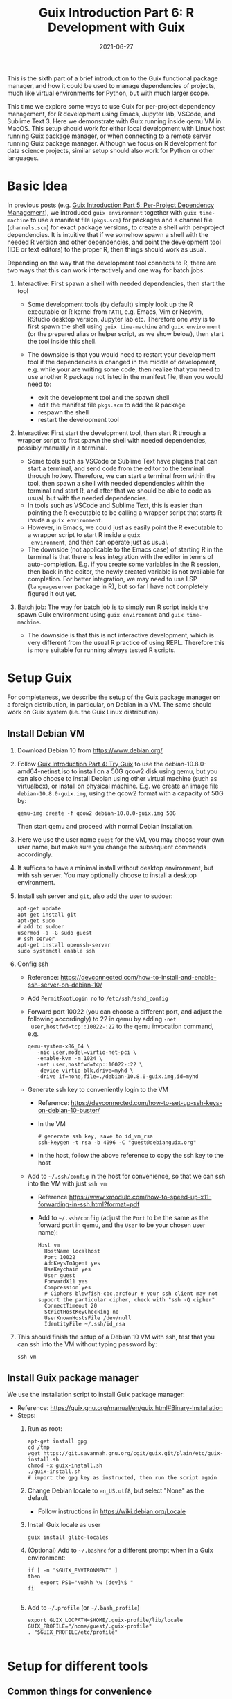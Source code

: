 #+HUGO_BASE_DIR: ../../
#+HUGO_SECTION: post

#+HUGO_AUTO_SET_LASTMOD: nil

#+TITLE: Guix Introduction Part 6: R Development with Guix

#+DATE: 2021-06-27

#+HUGO_TAGS: "Guix" "Functional Package Manager" "Reproducibility"
#+HUGO_CATEGORIES: "Guix"
#+AUTHOR:
#+HUGO_CUSTOM_FRONT_MATTER: :author "Peter Lo"

#+HUGO_DRAFT: false

This is the sixth part of a brief introduction to the Guix functional
package manager, and how it could be used to manage dependencies of
projects, much like virtual environments for Python, but with much
larger scope.

This time we explore some ways to use Guix for per-project dependency
management, for R development using Emacs, Jupyter lab, VSCode, and
Sublime Text 3. Here we demonstrate with Guix running inside qemu VM
in MacOS. This setup should work for either local development with
Linux host running Guix package manager, or when connecting to a
remote server running Guix package manager. Although we focus on R
development for data science projects, similar setup should also work
for Python or other languages.

# summary

* Basic Idea
In previous posts (e.g. [[./guix_intro_5_per_proj_dep.org][Guix Introduction Part 5: Per-Project
Dependency Management]]), we introduced =guix environment= together with
=guix time-machine= to use a manifest file (=pkgs.scm=) for packages
and a channel file (=channels.scm=) for exact package versions, to
create a shell with per-project dependencies. It is intuitive that if
we somehow spawn a shell with the needed R version and other
dependencies, and point the development tool (IDE or text editors) to
the proper R, then things should work as usual.

Depending on the way that the development tool connects to R, there
are two ways that this can work interactively and one way for batch
jobs:

1. Interactive: First spawn a shell with needed dependencies, then start the tool

   - Some development tools (by default) simply look up the R
     executable or R kernel from =PATH=, e.g. Emacs, Vim or Neovim, RStudio
     desktop version, Jupyter lab etc. Therefore one way is to first spawn the
     shell using =guix time-machine= and =guix environment= (or the
     prepared alias or helper script, as we show below), then start
     the tool inside this shell.
   - The downside is that you would need to restart your development
     tool if the dependencies is changed in the middle of development,
     e.g. while your are writing some code, then realize that you need
     to use another R package not listed in the manifest file, then
     you would need to:

     + exit the development tool and the spawn shell
     + edit the manifest file =pkgs.scm= to add the R package
     + respawn the shell
     + restart the development tool

2. Interactive: First start the development tool, then start R through a wrapper
   script to first spawn the shell with needed dependencies, possibly
   manually in a terminal.

   - Some tools such as VSCode or Sublime Text have plugins that can start a
     terminal, and send code from the editor to the terminal
     through hotkey. Therefore, we can start a terminal from within
     the tool, then spawn a shell with needed dependencies within the
     terminal and start R, and after that we should be able to code as
     usual, but with the needed dependencies.
   - In tools such as VSCode and Sublime Text, this is easier than
     pointing the R executable to be calling a wrapper script that
     starts R inside a =guix environment=.
   - However, in Emacs, we could just as easily point the R
     executable to a wrapper script to start R inside a =guix
     environment=, and then can operate just as usual.
   - The downside (not applicable to the Emacs case) of starting R in
     the terminal is that there is less integration with the editor in
     terms of auto-completion. E.g. if you create some variables in the
     R session, then back in the editor, the newly created variable is
     not available for completion. For better integration, we may need
     to use LSP (=languageserver= package in R), but so far I have not
     completely figured it out yet.
3. Batch job: The way for batch job is to simply run R script inside the spawn
   Guix environment using =guix environment= and =guix time-machine=.

   - The downside is that this is not interactive development, which
     is very different from the usual R practice of using
     REPL. Therefore this is more suitable for running always tested R
     scripts.

* Setup Guix
For completeness, we describe the setup of the Guix package manager
on a foreign distribution, in particular, on Debian in a VM. The same
should work on Guix system (i.e. the Guix Linux distribution).

** Install Debian VM
  1. Download Debian 10 from [[https://www.debian.org/]]
  2. Follow [[./guix_intro_4_try.org][Guix Introduction Part 4: Try Guix]] to use the
     debian-10.8.0-amd64-netinst.iso to install on a 50G qcow2 disk
     using qemu, but you can also choose to install Debian using other
     virtual machine (such as virtualbox), or install on physical
     machine. E.g. we create an image file =debian-10.8.0-guix.img=,
     using the qcow2 format with a capacity of 50G by:
     #+begin_src shell
     qemu-img create -f qcow2 debian-10.8.0-guix.img 50G
     #+end_src
     Then start qemu and proceed with normal Debian installation.
  3. Here we use the user name =guest= for the VM, you may choose your
     own user name, but make sure you change the subsequent commands
     accordingly.
  4. It suffices to have a minimal install without desktop environment,
     but with ssh server. You may optionally choose to install a
     desktop environment.
  5. Install ssh server and =git=, also add the user to sudoer:
     #+BEGIN_SRC shell
       apt-get update
       apt-get install git
       apt-get sudo
       # add to sudoer
       usermod -a -G sudo guest
       # ssh server
       apt-get install openssh-server
       sudo systemctl enable ssh
     #+END_SRC
  6. Config ssh
     - Reference: https://devconnected.com/how-to-install-and-enable-ssh-server-on-debian-10/
     - Add =PermitRootLogin no= to =/etc/ssh/sshd_config=
     - Forward port 10022 (you can choose a different port, and adjust
       the following accordingly) to 22 in qemu by adding =-net
       user,hostfwd=tcp::10022-:22= to the qemu invocation command, e.g.
       #+begin_src shell
         qemu-system-x86_64 \
            -nic user,model=virtio-net-pci \
            -enable-kvm -m 1024 \
            -net user,hostfwd=tcp::10022-:22 \
            -device virtio-blk,drive=myhd \
            -drive if=none,file=./debian-10.8.0-guix.img,id=myhd
       #+end_src
     - Generate ssh key to conveniently login to the VM
       - Reference: https://devconnected.com/how-to-set-up-ssh-keys-on-debian-10-buster/
       - In the VM
         #+BEGIN_SRC shell
           # generate ssh key, save to id_vm_rsa
           ssh-keygen -t rsa -b 4096 -C "guest@debianguix.org"
         #+END_SRC
       - In the host, follow the above reference to copy the ssh key to the host
     - Add to =~/.ssh/config= in the host for convenience, so that we can ssh into the VM with just =ssh vm=
       - Reference https://www.xmodulo.com/how-to-speed-up-x11-forwarding-in-ssh.html?format=pdf
       - Add to =~/.ssh/config= (adjust the =Port= to be the same as
         the forward port in qemu, and the =User= to be your chosen
         user name):
       #+BEGIN_SRC text
         Host vm
           HostName localhost
           Port 10022
           AddKeysToAgent yes
           UseKeychain yes
           User guest
           ForwardX11 yes
           Compression yes
           # Ciphers blowfish-cbc,arcfour # your ssh client may not support the particular cipher, check with "ssh -Q cipher"
           ConnectTimeout 20
           StrictHostKeyChecking no
           UserKnownHostsFile /dev/null
           IdentityFile ~/.ssh/id_rsa
       #+END_SRC
  7. This should finish the setup of a Debian 10 VM with ssh, test
     that you can ssh into the VM without typing password by:
     #+begin_src shell
     ssh vm
     #+end_src

** Install Guix package manager
   We use the installation script to install Guix package manager:
  - Reference: https://guix.gnu.org/manual/en/guix.html#Binary-Installation
  - Steps:
    1. Run as root:
       #+BEGIN_SRC shell
         apt-get install gpg
         cd /tmp
         wget https://git.savannah.gnu.org/cgit/guix.git/plain/etc/guix-install.sh
         chmod +x guix-install.sh
         ./guix-install.sh
         # import the gpg key as instructed, then run the script again
       #+END_SRC
    2. Change Debian locale to =en_US.utf8=, but select "None" as the default
       - Follow instructions in https://wiki.debian.org/Locale
    3. Install Guix locale as user
       #+BEGIN_SRC shell
         guix install glibc-locales
       #+END_SRC
    4. (Optional) Add to =~/.bashrc= for a different prompt when in a Guix environment:
       #+BEGIN_SRC shell
         if [ -n "$GUIX_ENVIRONMENT" ]
         then
             export PS1="\u@\h \w [dev]\$ "
         fi

       #+END_SRC
    5. Add to =~/.profile= (or =~/.bash_profile=)
       #+BEGIN_SRC shell
         export GUIX_LOCPATH=$HOME/.guix-profile/lib/locale
         GUIX_PROFILE="/home/guest/.guix-profile"
         . "$GUIX_PROFILE/etc/profile"

       #+END_SRC

* Setup for different tools
** Common things for convenience
*** Script to start environment
A convenient way to start the =guix environment= using =guix time-machine= is useful.
     - the simplest way:
       - add a shell alias, assuming we always place the channels file
         =channels.scm= and manifest file =pkgs.scm= at project root,
         we may use an alias such as:
         #+begin_src shell
           alias work="guix time-machine -C channels.scm -- environment --ad-hoc -m pkgs.scm"
         #+end_src
       - this method is simple but assumes the locations of the channels and manifest file.
     - a more flexible way:
       - prepare a command (call it =work=) in the VM as an executable shell script
         - purpose:
           - find =channels.scm= and =pkgs.scm= from the current directory up to root
           - spawn Guix environment
           - the command also allows extra arguments to be passed, e.g. to execute vim
         - put at =/usr/local/bin/work= the following file
           #+BEGIN_SRC shell
             #!/bin/bash

             # adapted from https://unix.stackexchange.com/a/22215
             findup () {
                 if [ -e "./$1" ]
                 then
                     echo "."
                 else
                     path=$(pwd)
                     while [[ "$path" != "" && ! -e "$path/$1" ]]; do
                         path=${path%/*}
                     done
                     echo "$path"
                 fi
             }

             cfpath=$(findup channels.scm)
             pfpath=$(findup pkgs.scm)

             # https://unix.stackexchange.com/a/415028
             channel_file=${cfpath:+${cfpath}/}channels.scm
             pkgs_file=${pfpath:+${pfpath}/}pkgs.scm

             exec guix time-machine -C "${channel_file}" -- environment --ad-hoc -m "${pkgs_file}" "$@"

           #+END_SRC
         - make it executable:
           #+begin_src shell
             chmod +x /usr/local/bin/work
           #+end_src
       - advantage: can easily allow different manifest files or
         channels files at different subdirectores, should that be
         needed.
*** Script to start R (optional)
     - optionally prepare a command (call it =rwork=) in the VM to call R in the spawn environment
       - useful for starting R in =ESS= within =emacs=
       - put at =/usr/local/bin/rwork=, and make it executable
         #+BEGIN_SRC shell
           #!/bin/bash

           # add r-dt for DT to be loadable
           exec work r-dt -- R --no-save "$@"

         #+END_SRC
*** Script to start radian (optional)
Some may prefer [[https://github.com/randy3k/radian][radian]] to plain R console, especially when explicitly starting R in terminal, e.g. for use in Sublime Text and VSCode.
     - prepare radian in VM
       - tried but encountered problems in Debian 10 VM:
         - tried installing =radian= from pypi, but encountered glibc version mismatch when in different Guix environment
         - so also tried installing radian in guix, but seems still may have glibc version mismatch unless we build the radian together with the environment
       - one tried method that works: add =radian= to Guix and add it to the package list in the =guix environment=:
         - =radian= is not currently (at the time of writing) in the official Guix repository, so we import it with =guix import pypi -r radian= to get a skeleton, but need some fiddling to get it to build:
           - need to add importing of gnu modules at the top
           - need to disable the tests in the few packages including =radian=, =rchitect=, =lineedit= to build without error
           - need to fix some inputs, especially =python-pytest-runner=
           - need to use newer version of =python-pyte= (at least 0.8.0), so included a modified definition of =python-pyte=
         - the resulting file: to be put in the VM as =~/extra/radian.scm=
           #+BEGIN_SRC scheme
             (use-modules (guix)
                          (guix licenses)
                          (guix download)
                          (guix git-download)
                          (gnu packages statistics)
                          (gnu packages python)
                          (gnu packages python-science)
                          (gnu packages python-xyz)
                          (gnu packages libffi)
                          (gnu packages check)
                          (gnu packages terminals)
                          (guix build-system python))

             (define-public python-lineedit
               (package
                 (name "python-lineedit")
                 (version "0.1.6")
                 (source
                   (origin
                     (method url-fetch)
                     (uri (pypi-uri "lineedit" version))
                     (sha256
                       (base32
                         "0gvggy22s3qlz3r5lrwr5f4hzwbq7anyd2vfrzchldaf2mwm8ygl"))))
                 (build-system python-build-system)
                 (arguments `(#:tests? #f))
                 (propagated-inputs
                   `(("python-pygments" ,python-pygments)
                     ("python-six" ,python-six)
                     ("python-wcwidth" ,python-wcwidth)))
                 (native-inputs
                   `(("python-pexpect" ,python-pexpect)
                     ("python-ptyprocess" ,python-ptyprocess)
                     ("python-pyte" ,python-pyte)
                     ("python-pytest" ,python-pytest)
                     ("python-pytest-cov" ,python-pytest-cov)))
                 (home-page "https://github.com/randy3k/lineedit")
                 (synopsis
                   "An readline library based on prompt_toolkit which supports multiple modes")
                 (description
                   "An readline library based on prompt_toolkit which supports multiple modes")
                 (license #f)))

             (define-public python-rchitect
               (package
                 (name "python-rchitect")
                 (version "0.3.30")
                 (source
                   (origin
                     (method url-fetch)
                     (uri (pypi-uri "rchitect" version))
                     (sha256
                       (base32
                         "1bg5vrgp447czgmjjky84yqqk2mfzwwgnf0m99lqzs7jq15q8ziv"))))
                 (build-system python-build-system)
                 (arguments `(#:tests? #f))
                 (propagated-inputs
                   `(("python-cffi" ,python-cffi)
                     ("python-six" ,python-six)))
                 (native-inputs
                   `(("python-pytest" ,python-pytest)
                     ("python-pytest-runner" ,python-pytest-runner)
                     ("python-pytest-cov" ,python-pytest-cov)
                     ("python-pytest-mock" ,python-pytest-mock)))
                 (home-page "https://github.com/randy3k/rchitect")
                 (synopsis "Mapping R API to Python")
                 (description "Mapping R API to Python")
                 (license #f)))

             (define-public python-pyte
               (package
                 (name "python-pyte")
                 (version "0.8.0")
                 (source
                  (origin
                    (method url-fetch)
                    (uri (pypi-uri "pyte" version))
                    (sha256
                     (base32
                      "1ic8b9xrg76z55qrvbgpwrgg0mcq0dqgy147pqn2cvrdjwzd0wby"))))
                 (build-system python-build-system)
                 (arguments
                  '(#:phases
                    (modify-phases %standard-phases
                      (add-after 'unpack 'remove-failing-test
                        ;; TODO: Reenable when the `captured` files required by this test
                        ;; are included in the archive.
                        (lambda _
                          (delete-file "tests/test_input_output.py")
                          #t)))))
                 (propagated-inputs
                  `(("python-wcwidth" ,python-wcwidth)))
                 (native-inputs
                  `(("python-pytest-runner" ,python-pytest-runner)
                    ("python-pytest" ,python-pytest)))
                 (home-page "https://pyte.readthedocs.io/")
                 (synopsis "Simple VTXXX-compatible terminal emulator")
                 (description "@code{pyte} is an in-memory VTxxx-compatible terminal
             emulator.  @var{VTxxx} stands for a series of video terminals, developed by
             DEC between 1970 and 1995.  The first and probably most famous one was the
             VT100 terminal, which is now a de-facto standard for all virtual terminal
             emulators.

             pyte is a fork of vt102, which was an incomplete pure Python implementation
             of VT100 terminal.")
                 (license lgpl3+)))

             (define-public python-radian
               (package
                 (name "python-radian")
                 (version "0.5.10")
                 (source
                   (origin
                     (method url-fetch)
                     (uri (pypi-uri "radian" version))
                     (sha256
                       (base32
                         "0plkv3qdgfxyrmg2k6c866q5p7iirm46ivhq2ixs63zc05xdbg8s"))))
                 (build-system python-build-system)
                 (arguments `(#:tests? #f))
                 (propagated-inputs
                   `(("python-lineedit" ,python-lineedit)
                     ("python-pygments" ,python-pygments)
                     ("python-rchitect" ,python-rchitect)
                     ("python-six" ,python-six)))
                 (native-inputs
                   `(("python-coverage" ,python-coverage)
                     ("python-pexpect" ,python-pexpect)
                     ("python-ptyprocess" ,python-ptyprocess)
                     ("python-pytest-runner" ,python-pytest-runner)
                     ("python-pyte" ,python-pyte)
                     ("python-pytest" ,python-pytest)))
                 (home-page "https://github.com/randy3k/radian")
                 (synopsis "A 21 century R console")
                 (description "A 21 century R console")
                 (license #f)))

             ;;
             python-radian

           #+END_SRC
           - this file can be added to =guix environment= call with the =-l= option, so that radian is built together with other packages for the project
     - prepare an executable shell script (call it =rdwork=) in the VM to call =radian= in the spawn environment
       - put at =/usr/local/bin/rdwork= the following file, and make it executable:
         #+BEGIN_SRC shell
           #!/bin/bash

           # add r-dt for DT to be loadable
           exec work r-dt -l ~/extra/radian.scm -- radian "$@"

         #+END_SRC
*** X forwarding settings (optional)
X forwarding may come into handy for viewing plots, or viewing data frames through R =DT=.
       - on Mac host, install XQuartz
         - refer to https://www.xquartz.org/
       - add =xhost + 127.0.0.1= to the qemu starting script, before starting the VM
       - use X forwarding in ssh
         - either use =ssh +XC vm= to connect, or
         - add =ForwardX11 yes= to =~/.ssh/config= as shown above
       - (optional) for R =DT= to work inside VM, do these *inside the VM*
         - install a web browser:
           - e.g. Firefox
             #+BEGIN_SRC shell
             sudo apt-get install firefox-esr
             #+END_SRC
           - or you may choose a more light-weight browser such as
             [[https://astian.org/en/midori-browser/][midori]], which can and should be installed through Guix (to
             avoid dynamic library problem in different Guix
             environment):
             #+BEGIN_SRC shell
             guix package -i midori
             #+END_SRC
         - DT needs the "browser" option to point to a browser,
           e.g. firefox. You may add the following to =~/.Rprofile=,
           create the file =~/.Rprofile= if it does not exist:
           #+BEGIN_SRC R
             # for DT::datatable to work, you may use other browser you like, if it is installed in the system
             options(browser = "midori") # alternative
             # options(browser = "firefox") # alternative

             # (optional) can consider overriding View as DT::datatable for convenience, as the default View is not very good in X forwarding
             if(requireNamespace("DT", quietly = T)) {View <- DT::datatable}
           #+END_SRC
** Jupyter lab
*** Idea
       - to install Jupyter lab in the VM, to use with R kernel
       - then use =work= to get the Guix environment we want, to start
         Jupyter
       - then connect from browser with port forwarding, then we have
         nice graphics, just as with any Jupyter notebook
*** Setup
       - *side note*: one way is to use =guix-jupyter=
         - reference: https://hpc.guix.info/blog/2019/10/towards-reproducible-jupyter-notebooks/
         - it allows specifying Guix environment within the notebook
           itself
         - so can pin the versions of the needed packages
         - but this will then be different from using other approaches
           here
         - so this method is for reference, and left for the reader to
           explore
       - for consistency, the Jupyter and R kernels should be
         installed in the same Guix environment along with other
         project packages
         - basically we need
           - =jupyter=
           - =r-irkernel= for the R kernel
           - =r-irdisplay= for rich display capabilities
           - Optionally, =python-ipykernel= for python kernel
         - so prepare an executable shell script at
           =/usr/local/bin/jrwork= with the following:
           #+BEGIN_SRC shell
             #!/bin/bash

             # add those for jupyter
             exec work jupyter r-irkernel r-irdisplay -- jupyter notebook "$@"

           #+END_SRC
*** Usage
       1. start the VM
       2. ssh into the VM, e.g. with the above convenient setup
          #+begin_src shell
            ssh vm
          #+end_src
       3. go to the project directory
       4. start jupyter with dependencies using =jrwork=

          #+CAPTION: Start Jupyter in Guix environment
          [[file:guix_intro_6_jupyter_1_jrwork.png]]

       5. once jupyter is started, note the port number of the url,
          which may be different in different invocations e.g. if the
          link is
          "http://localhost:8888/?token=05d71e9d8a6a687be01e307aba974f88b4834cf9f7ca1ba9
          the port *inside VM* is 8888
       6. do ssh port forwarding
          - reference: https://www.ssh.com/ssh/tunneling/example
          - the easiest way is to map the same port number in your
            local machine to the port number inside VM, but you may
            choose a different port number (don't choose a too small
            number, or it may be restricted by your OS)
          - in another terminal in you local machine, ssh with port
            forwarding
          - the general syntax of ssh port forwarding into the VM is
            =ssh -L xxx:localhost:yyy vm=, where =xxx= is the local
            port number you like, and =yyy= is the port number inside
            the VM, so for the above example of port 8888 and map to
            the same port, we would type /in a new terminal/ and leave
            it open while working in Jupyter:
            #+begin_src shell
              ssh -L 8888:localhost:8888 vm
            #+end_src

            #+CAPTION: Port forwarding in ssh
            [[file:guix_intro_6_jupyter_2_port_forwarding.png]]

       7. browse the url for Jupyter
          - in your local browser, paste the link printed by Jupyter
            in the VM, but remember to change the port number to be
            your chosen local port number (if you choose a different
            port number)

            #+CAPTION: Browse URL of Jupyter
            [[file:guix_intro_6_jupyter_3_browser_connect.png]]

       8. then start using Jupyter
          #+CAPTION: Open Jupyter
          [[file:guix_intro_6_jupyter_4_open_jupyter.png]]

          #+CAPTION: Open notebook and work
          [[file:guix_intro_6_jupyter_5_open_notebook.png]]

       9. when done
          - in the browser, press quit and logout
          - close connection of the ssh for port forwarding
          - exit the shell of Guix environment by pressing Ctrl+c
          - close the original connection to the VM and exit if appropriate
** VSCode
*** Idea
       - can use [[https://marketplace.visualstudio.com/items?itemName=ms-vscode-remote.remote-ssh][Remote-SSH]] plugin
         - which essentially will install a VSCode in the VM
         - then allows us to use VSCode as if it is local
       - then configure the remote one for R programming
         - change the R executable name to be =rwork= to use the
           proper dependencies using Guix
*** Setup
       1. prepare for R =languageserver= needed for VSCode's R LSP Client extension
          - at the time of writing, R =languageserver= is not in Guix's
            official repository, so we import it from CRAN
            #+BEGIN_SRC shell
              guix import cran -r languageserver > r_languageserver.scm
            #+END_SRC
          - then need to add something at the top to use modules
            needed, and at the bottom to return the =r-languageserver=
            package, to get a file that can be used in =guix
            environment= to get =languageserver=, together with other
            project packages
            - the modified file is put in the VM at =~/extra/r_languagerserver.scm=:
              #+BEGIN_SRC scheme
                (use-modules (guix)
                             (guix licenses)
                             (guix download)
                             (guix git-download)
                             (gnu packages cran)
                             (gnu packages statistics)
                             (guix build-system r))

                (define-public r-collections
                  (package
                    (name "r-collections")
                    (version "0.3.5")
                    (source
                      (origin
                        (method url-fetch)
                        (uri (cran-uri "collections" version))
                        (sha256
                          (base32
                            "053ig88pva78wxxwya3v7cz853k563dkpgxrf2xvd0l0d9fanxmz"))))
                    (properties `((upstream-name . "collections")))
                    (build-system r-build-system)
                    (home-page
                      "https://github.com/randy3k/collections")
                    (synopsis
                      "High Performance Container Data Types")
                    (description
                      "This package provides high performance container data types such as queues, stacks, deques, dicts and ordered dicts.  Benchmarks <https://randy3k.github.io/collections/articles/benchmark.html> have shown that these containers are asymptotically more efficient than those offered by other packages.")
                    (license expat)))

                (define-public r-languageserver
                  (package
                    (name "r-languageserver")
                    (version "0.3.9")
                    (source
                      (origin
                        (method url-fetch)
                        (uri (cran-uri "languageserver" version))
                        (sha256
                          (base32
                            "1acjzc8ar3y0g8prwnsp7k3mgvg01h73mnyb4q2s3r7wkb4aqhrv"))))
                    (properties
                      `((upstream-name . "languageserver")))
                    (build-system r-build-system)
                    (propagated-inputs
                      `(("r-callr" ,r-callr)
                        ("r-collections" ,r-collections)
                        ("r-desc" ,r-desc)
                        ("r-fs" ,r-fs)
                        ("r-jsonlite" ,r-jsonlite)
                        ("r-lintr" ,r-lintr)
                        ("r-r6" ,r-r6)
                        ("r-repr" ,r-repr)
                        ("r-roxygen2" ,r-roxygen2)
                        ("r-stringi" ,r-stringi)
                        ("r-styler" ,r-styler)
                        ("r-xml2" ,r-xml2)
                        ("r-xmlparsedata" ,r-xmlparsedata)))
                    (home-page
                      "https://github.com/REditorSupport/languageserver/")
                    (synopsis "Language Server Protocol")
                    (description
                      "An implementation of the Language Server Protocol for R.  The Language Server protocol is used by an editor client to integrate features like auto completion.  See <https://microsoft.github.io/language-server-protocol/> for details.")
                    (license expat)))

                ;;
                r-languageserver

              #+END_SRC
          - create an executable shell script at =/usr/local/bin/rcwork=, to add loading of =languageserver= with R:
            #+BEGIN_SRC shell
            #!/bin/bash

            exec work r-dt -l ~/extra/r_languageserver.scm -- R --no-save "$@"

            #+END_SRC
          - (Optional) create an executable shell script at =/usr/local/bin/rcdwork=, to add loading =languageserver= and =radian=:
            #+BEGIN_SRC shell
            #!/bin/bash

            exec work r-dt -l ~/extra/r_languageserver.scm -l ~/extra/radian.scm -- radian "$@"

            #+END_SRC
          - you are advised to run =rcwork= and =rcdwork= at least once
            in the project directory before proceeding, because
            building or downloading the packages needed for
            =languageserver= can take a while
       2. install VSCode
          - reference: https://code.visualstudio.com/Download
       3. install [[https://marketplace.visualstudio.com/items?itemName=ms-vscode-remote.remote-ssh][Remote-SSH]] extension in VSCode
          - search "Remote-SSH" in the extension icon in the left bar

            #+CAPTION: Install extension in VSCode
            [[file:guix_intro_6_vscode_1_extensions.png]]

          - then click "install"

            #+CAPTION: Install Remote-SSH extension
            [[file:guix_intro_6_vscode_2_extension_remote_ssh.png]]

          - then click the green "Open a Remote Window" icon at the
            bottom left corner to switch to the remote instance
            - select "Connect to Host" or "Connect Current Window to Host"

              #+CAPTION: Connect to remote through SSH inside VSCode
              [[file:guix_intro_6_vscode_3_connect.png]]

            - then select "vm" if you have already configured
              =.ssh/config= as above; otherwise you may configure it
              here
             
              #+CAPTION: Connect to VM
              [[file:guix_intro_6_vscode_4_connect.png]]

            - if the bottom left green icon shows something like "SSH:
              vm", then you have successfully connected to the remote
              instance

       4. setup the remote VSCode environment for R
          - reference: https://www.r-bloggers.com/2021/01/setup-visual-studio-code-to-run-r-on-vscode-2021/
          - install [[https://marketplace.visualstudio.com/items?itemName=Ikuyadeu.r][VSCode R]] extension
            #+CAPTION: Install VSCode R extension
            [[file:guix_intro_6_vscode_10_extension_r.png]]
          - install [[https://marketplace.visualstudio.com/items?itemName=REditorSupport.r-lsp][R LSP Client]] extension
            #+CAPTION: Install R LSP Client extension
            [[file:guix_intro_6_vscode_11_extension_r_lsp.png]]
          - install =languageserver= in R (needed for R LSP Client)
            - should have been setup above
          - install =radian=
            - should have been setup above
          - enable =r.bracketedPaste= for using Radian
            - goto settings: menu "Code" -> "Preferences" ->
              "Settings", or use the shortcut
            - search =r.bracketedPaste=, and make sure it is enabled
              (ticked)

              #+CAPTION: Extension settings
              [[file:guix_intro_6_vscode_12_settings.png]]
          - enable =r.alwaysUseActiveTerminal= if we were to manually
            start R in the terminal
            - goto settings
            - search =r.alwaysUseActiveTerminal=, tick the box to set
              it to =True=
          - Set up =r.rpath.windows=, =r.rpath.mac=, =r.rpath.linux=: Path to R or =radian=
            - go to settings
            - search =r.rpath.linux=, change it to
              =/usr/local/bin/rcwork= or plain R, the path to our R
              wrapper script. Note that using =radian= here does not
              seem to work.
*** Usage
       1. start the VM
       2. connect to VM in VSCode
          - click the green "Open a Remote Window" icon at the
            bottom left corner to switch to the remote instance
          - select "Connect to Host" or "Connect Current Window to
            Host"
          - then select "vm"
       3. open folder of the project
          - click "Open Folder" in Explorer
          - find the project folder and click "Ok"

            #+CAPTION: Open project folder
            [[file:guix_intro_6_vscode_5_open_folder.png]]
       4. open R in terminal
          - if terminal is not ok yet, open one with menu "Terminal"
            -> "New Terminal"
          - in the terminal (which should already be in the project
            directory), type =rcwork= (for plain R) or =rcdwork= (for
            =radian=)
          - then wait until R prompt appears

            #+CAPTION: Start R in terminal of VSCode
            [[file:guix_intro_6_vscode_6_rcwork.png]]
       5. then can open any R file that you want to edit, and send
          code (default key Command+Enter in Mac) to the terminal as
          needed

          #+CAPTION: Run R code in VSCode
          [[file:guix_intro_6_vscode_7_run_code.png]]

          #+CAPTION: Auto-completion (partial) by LSP in VSCode
          [[file:guix_intro_6_vscode_8_auto_complete.png]]
       6. when done, close connection
          - click the green icon in the bottom left corner
          - choose "Close Connection"

            #+CAPTION: Close remote connection in VSCode
            [[file:guix_intro_6_vscode_9_close_connection.png]]
** Sublime Text 3
*** Idea
       - use sftp extension for editing files in the VM
       - open terminal into the vm
       - in the ssh session, get to desired directory
       - call the command and open R or radian in Guix environment
       - use SendCode extension to send part of source file to the
         terminal (where R is started) to evaluate
*** Setup
       - install [[https://www.sublimetext.com/3][Sublime Text 3]]
       - install sftp plugin
         - references:
           - https://morannachum.wordpress.com/2015/04/05/how-to-configure-a-sftp-folder-in-sublime/
           - https://notepadhelper.com/sublime-text/ftp-connection-sftp-plugin/
         - first install "Package Control" under "Tools"
           - https://notepadhelper.com/sublime-text/installation-of-package-control/
             
             #+CAPTION: Package Control in Sublime Text 3
             [[file:guix_intro_6_sublime_text3_1_package_control.png]]

         - then under "Sublime Text" -> "Preferences" -> "Package Control", choose "Install package"
         - then type "SFTP", then it will install
         - setup ssh into the server
           - reference: https://codexns.io/products/sftp_for_sublime/usage
           - under "Sublime Text" -> "Preferences" -> "Package Settings" -> "SFTP" -> "Settings"
           - under "File" -> "SFTP/FTP" -> "Setup Server"
             - change the "host", "user", "port", "remote_path", "ssh_key_file" to match the ssh settings
               #+BEGIN_SRC text
                 {
                     // The tab key will cycle through the settings when first created
                     // Visit https://codexns.io/products/sftp_for_subime/settings for help
    
                     // sftp, ftp or ftps
                     "type": "sftp",

                     "sync_down_on_open": true,
                     "sync_same_age": true,
    
                     "host": "localhost",
                     "user": "guest",
                     //"password": "password",
                     "port": "10022",
    
                     "remote_path": "/home/guest",
                     //"file_permissions": "664",
                     //"dir_permissions": "775",
    
                     //"extra_list_connections": 0,

                     //"keepalive": 120,
                     "connect_timeout": 30,
                     //"ftp_passive_mode": true,
                     //"ftp_obey_passive_host": false,
                     "ssh_key_file": "~/.ssh/id_rsa",
                     //"sftp_flags": ["-F", "/path/to/ssh_config"],
    
                     //"preserve_modification_times": false,
                     //"remote_time_offset_in_hours": 0,
                     //"remote_encoding": "utf-8",
                     //"remote_locale": "C",
                     //"allow_config_upload": false,
                 }
               #+END_SRC
             - save to =Packages/User/sftp_servers/=, e.g. as =vm=, note it should not have an extension
             - create a local folder
             - then map the folder to the remote vm
               - open the folder in Sublime Text
               - right click on the folder in side bar, select "map to remote"
               - then edit the config, similar to the above
               - now can sync files between local and VM
       - install Terminus in Sublime Text
         - settings:
           - "256color" : true
           - "unix_term" : "xterm-256color"
         - key bindings:
           - take only two here for illustration, can customize as you like
             #+BEGIN_SRC text
               [
                   // Toggle the default shell in panel
                   { "keys": ["alt+`"], "command": "toggle_terminus_panel" },

                   // Open a terminal tab at current file directory
                   {
                        "keys": ["ctrl+alt+t"], "command": "terminus_open", "args": {
                            "cwd": "${file_path:${folder}}"
                        }
                   }
               ]
             #+END_SRC
       - install SendCode in Sublime Text
         - settings: can customize as you like
           #+BEGIN_SRC text
             {
                 "prog": "terminus",
                 "auto_expand_line": true,
                 "auto_advance" : true,
                 "auto_advance_non_empty": false,
                 "bracketed_paste_mode": false,
                 "block_start_pattern": "# ?%%|# ?\\+|# In \\[",
                 "block_end_pattern": "# ?%%|# ?\\+|#'|# In \\[",

                 "r" : {
                     "prog": "terminus",
                     // turn bracketed_paste_mode on if radian or readline 7.0 is in use
                     "bracketed_paste_mode": true
                 },

                 "rmd" : {
                     "prog": "terminus",
                     // turn bracketed_paste_mode on if radian or readline 7.0 is in use
                     "bracketed_paste_mode": true
                 },

                 "python" : {
                     "prog": "terminus",
                     "bracketed_paste_mode": true
                 },

                 "julia" : {
                     "prog": "terminal",
                     "bracketed_paste_mode": true
                 }

                 // path related settings

                 // path to tmux
                 // "tmux": "tmux",

                 // path to screen
                 // "screen": "screen"
             }

           #+END_SRC
         - key bindings: add some
           #+BEGIN_SRC text
                 {
                     "keys": ["super+enter"], "command": "send_code",
                     "context": [
                         { "key": "selector", "operator": "equal", "operand": "source" }
                     ]
                 },
                 {
                     "keys": ["super+enter"], "command": "send_code",
                     "context": [
                         { "key": "selector", "operator": "equal", "operand": "markup.raw.code-fence.markdown, markup.raw.block.fenced.markdown" }
                     ]
                 },
           #+END_SRC
       - install LSP in Sublime Text
         - settings:
           #+BEGIN_SRC text
             {
                     "clients":
                     {
                             "rlang":
                             {
                                     "enabled": true
                             }
                     }
             }

           #+END_SRC
       - install R-IDE in Sublime Text
*** Usage
       1. connect sftp to edit files, can sync when saved (if configured so)
          #+CAPTION: SFTP sync in Sublime Text 3
          [[file:guix_intro_6_sublime_text3_2_sftp_sync.png]]
       2. open terminal /inside Sublime Text/, e.g. by using Ctrl+Alt+t configured above, then ssh into VM by =ssh vm=
          #+CAPTION: Ssh into VM in Sublime Text 3
          [[file:guix_intro_6_sublime_text3_3_ssh_vm.png]]
       3. go to the desired project directory, run =rwork= (for plain R) or =rdwork= (for radian)
          #+CAPTION: Start R in Guix environment in Sublime Text 3
          [[file:guix_intro_6_sublime_text3_4_rwork.png]]
       4. open files to edit, can send text to terminal for evaluation, e.g. with Command+Enter shortcut (for MacOS)
          #+CAPTION: Run R code in Sublime Text 3
          [[file:guix_intro_6_sublime_text3_5_run_code.png]]
       5. when done, just exit R with =q()= and exit ssh in the terminal
          #+CAPTION: Close remote connection in Sublime Text 3
          [[file:guix_intro_6_sublime_text3_6_close_connection.png]]
** Emacs
*** Idea
       - use [[https://www.emacswiki.org/emacs/TrampMode][Tramp mode]], which can ssh into the VM transparently
       - prepare a command (=rwork= prepared above) in the VM (an executable shell script) to
         - find =channels.scm= and =pkgs.scm= from the current directory up to root
         - spawn Guix environment
         - execute R, so that we are using the intended environment
       - in emacs, change =inferior-R-program-name= in [[https://ess.r-project.org/][ESS]] to call the prepared command
       - then should be able to use R in emacs as usual using ESS
*** Setup
       - customize tramp for convenience, add to =.emacs= in host,
         assuming you alreay use [[https://www.emacswiki.org/emacs/UsePackage][use-package]]:
         #+BEGIN_SRC emacs-lisp
           ;; For Emacs Speaks Statistics (ESS) to run R
           (use-package ess
             :ensure t
             :init (require 'ess-site)
             (setq ess-fancy-comments nil))

           ;; For connecting in tramp mode to vm
           (use-package tramp
             :ensure nil
             :custom
             (tramp-default-method "sshx")
             (tramp-default-user "guest")
             (tramp-default-host "vm"))

           (setq inferior-R-program-name "rwork")
         #+END_SRC
*** Usage
       1. use tramp to ssh into the desired directory, e.g. =C-x C-f /sshx:vm:guix_demo=
          #+CAPTION: Ssh to remote using tramp in Emacs
          [[file:guix_intro_6_emacs_1_tramp.png]]
       2. then navigate to project directory if needed
          #+CAPTION: Navigate to project directory using dired in Emacs
          [[file:guix_intro_6_emacs_2_to_project.png]]
       3. start R with =M-x R=
          #+CAPTION: Start R in Guix environment with ESS in Emacs
          [[file:guix_intro_6_emacs_3_start_r.png]]
       4. use R in emacs through ESS as usual
          - =C-c C-c= to evaluate block of code
          - =C-c C-r= to evaluate selected region of code
          - =C-c C-z= to switch back and forth between code buffer and R REPL buffer

            #+CAPTION: Run R code in ESS in Emacs
            [[file:guix_intro_6_emacs_4_run_code.png]]
       5. when done, just quit R as usual, e.g. using =q()= in the R prompt
          #+CAPTION: Quit R in Emacs
          [[file:guix_intro_6_emacs_5_quit_r.png]]

* Un-explored tools
I originally intended to also include RStudio and Vim or Neovim, but
did not figure out the details. Nevertheless, I will briefly describe
the idea to make them work with Guix for per-project dependency
management, for interested readers to explore.

** RStudio Desktop
[[https://www.rstudio.com/products/rstudio/download/][RStudio desktop]] is commonly used for R development. Since it by
default looks for R in =PATH=, so starting RStudio desktop in a Guix
environment should just work in getting the needed project
dependencies, although I have not tried it.

    - idea:
      - start Guix environment using =work=
      - then start RStudio desktop
      - work as usual

** RStudio Server
[[https://www.rstudio.com/products/rstudio/download/][RStudio server]] is an alternative to RStudio desktop version. While
the commercial version has a lot of useful features for use in a
team, the open source version is much more limited. RStudio server is
intended to be run in a shared server allowing access from multiple
users, but the open source version does not allow easily switching
between different R versions and dependencies. Also, RStudio server
has its own wrapper of starting an R session, so it is not
straight-forward to use it with Guix for per-project dependency
management. Nevertheless, someone has configured it to use [[https://docs.conda.io/en/latest/][conda]] to
manage per-project dependencies, see
https://github.com/grst/rstudio-server-conda . Using the same idea
should allow using Guix for per-project dependencies instead, but I am
only half-way through the configuration, and not finished yet.

     - idea:
       - use the same idea as in https://github.com/grst/rstudio-server-conda
       - the idea is to start RStudio server in non-daemon mode, and
         does not start it as a service
       - then spawn a Guix environment shell with needed dependencies,
         then start RStudio server
       - then can connect in the browser, if we setup port forwarding
         properly
** Vim or Neovim
Since I do not use R inside Vim, I do not bother getting it to work
with Guix, but it should be pretty similar to the Sublime Text or
VSCode setup.

     - idea:
       - the Vim or Neovim and related plugins can be installed either in the
         base Debian, or installed through Guix to the default profile
       - ssh into the VM, then get to desired directory, then start Vim or Neovim
       - inside (Neo)Vim, use the usual workflow, e.g. open a terminal
       - inside that terminal, start =rwork= for plain R or =rdwork=
         for =radian=.
       - edit and send code to the terminal for evaluation
       - when done, just exit the terminal and quit (Neo)Vim.
     - reference:
       - My colleague Alfred Sam is enthusiastic in using Vim and
         Neovim for R, Python and Julia development. Interested
         readers may refer to his two blog posts:
         - [[https://alfredfaisam.medium.com/neovim-setups-for-data-science-5ea251e3735f][Neovim Setups for Data Science]]
         - [[https://medium.com/geekculture/environment-setups-for-data-scientists-under-garuda-linux-ed6492a2a1ab][Environment Setups for Data Scientists under Garuda Linux]]

* What's next?
  In this part we showed ways of using Guix for per-project
  dependency for R development, using Emacs, Jupyter lab, VSCode and
  Sublime Text 3, we also discussed ideas of using Guix with RStudio,
  Vim and Neovim. This concludes the introduction to Guix, although we
  still have not covered quite a lot topics. In future posts, we will
  pick some interesting topics to explore.

